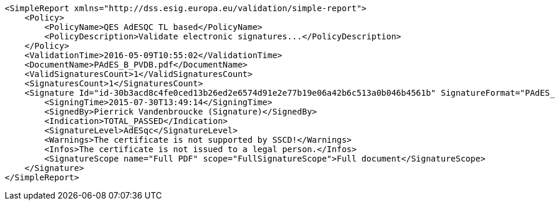 [source,xml]
----
<SimpleReport xmlns="http://dss.esig.europa.eu/validation/simple-report">
    <Policy>
        <PolicyName>QES AdESQC TL based</PolicyName>
        <PolicyDescription>Validate electronic signatures...</PolicyDescription>
    </Policy>
    <ValidationTime>2016-05-09T10:55:02</ValidationTime>
    <DocumentName>PAdES_B_PVDB.pdf</DocumentName>
    <ValidSignaturesCount>1</ValidSignaturesCount>
    <SignaturesCount>1</SignaturesCount>
    <Signature Id="id-30b3acd8c4fe0ced13b26ed2e6574d91e2e77b19e06a42b6c513a0b046b4561b" SignatureFormat="PAdES_BASELINE_B">
        <SigningTime>2015-07-30T13:49:14</SigningTime>
        <SignedBy>Pierrick Vandenbroucke (Signature)</SignedBy>
        <Indication>TOTAL_PASSED</Indication>
        <SignatureLevel>AdESqc</SignatureLevel>
        <Warnings>The certificate is not supported by SSCD!</Warnings>
        <Infos>The certificate is not issued to a legal person.</Infos>
        <SignatureScope name="Full PDF" scope="FullSignatureScope">Full document</SignatureScope>
    </Signature>
</SimpleReport>
----